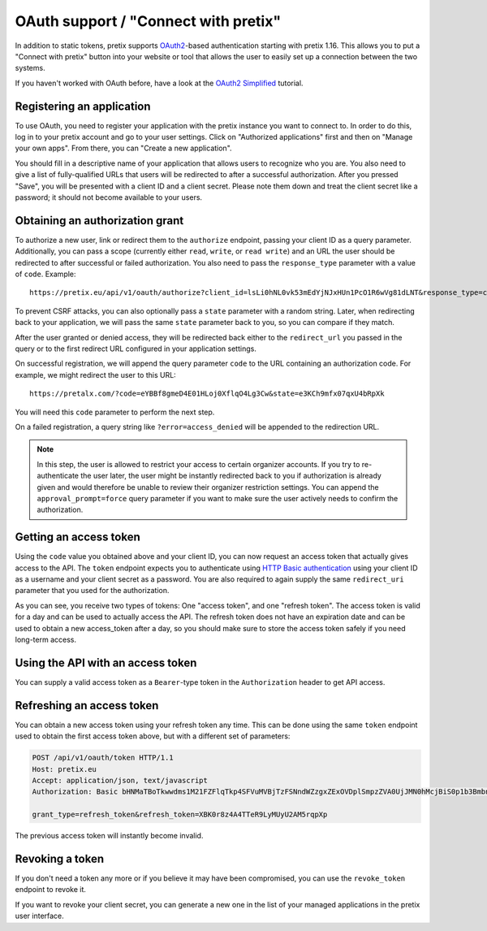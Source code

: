 .. _`rest-oauth`:

OAuth support / "Connect with pretix"
=====================================

In addition to static tokens, pretix supports `OAuth2`_-based authentication starting with
pretix 1.16. This allows you to put a "Connect with pretix" button into your website or tool
that allows the user to easily set up a connection between the two systems.

If you haven't worked with OAuth before, have a look at the `OAuth2 Simplified`_ tutorial.

Registering an application
--------------------------

To use OAuth, you need to register your application with the pretix instance you want to connect to.
In order to do this, log in to your pretix account and go to your user settings. Click on "Authorized applications"
first and then on "Manage your own apps". From there, you can "Create a new application".

You should fill in a descriptive name of your application that allows users to recognize who you are. You also need to
give a list of fully-qualified URLs that users will be redirected to after a successful authorization. After you pressed
"Save", you will be presented with a client ID and a client secret. Please note them down and treat the client secret
like a password; it should not become available to your users.

Obtaining an authorization grant
--------------------------------

To authorize a new user, link or redirect them to the ``authorize`` endpoint, passing your client ID as a query
parameter. Additionally, you can pass a scope (currently either ``read``, ``write``, or ``read write``)
and an URL the user should be redirected to after successful or failed authorization. You also need to pass the
``response_type`` parameter with a value of ``code``. Example::

    https://pretix.eu/api/v1/oauth/authorize?client_id=lsLi0hNL0vk53mEdYjNJxHUn1PcO1R6wVg81dLNT&response_type=code&scope=read+write&redirect_uri=https://pretalx.com

To prevent CSRF attacks, you can also optionally pass a ``state`` parameter with a random string. Later, when
redirecting back to your application, we will pass the same ``state`` parameter back to you, so you can compare if they
match.

After the user granted or denied access, they will be redirected back either to the ``redirect_url`` you passed in the
query or to the first redirect URL configured in your application settings.

On successful registration, we will append the query parameter ``code`` to the URL containing an authorization code.
For example, we might redirect the user to this URL::

    https://pretalx.com/?code=eYBBf8gmeD4E01HLoj0XflqO4Lg3Cw&state=e3KCh9mfx07qxU4bRpXk

You will need this ``code`` parameter to perform the next step.

On a failed registration, a query string like ``?error=access_denied`` will be appended to the redirection URL.

.. note:: In this step, the user is allowed to restrict your access to certain organizer accounts. If you try to
          re-authenticate the user later, the user might be instantly redirected back to you if authorization is already
          given and would therefore be unable to review their organizer restriction settings. You can append the
          ``approval_prompt=force`` query parameter if you want to make sure the user actively needs to confirm the
          authorization.

Getting an access token
-----------------------

Using the ``code`` value you obtained above and your client ID, you can now request an access token that actually gives
access to the API. The ``token`` endpoint expects you to authenticate using `HTTP Basic authentication`_ using your client
ID as a username and your client secret as a password. You are also required to again supply the same ``redirect_uri``
parameter that you used for the authorization.

.. http:get:: /api/v1/oauth/token

   Request a new access token

   **Example request**:

   .. sourcecode:: http

      POST /api/v1/oauth/token HTTP/1.1
      Host: pretix.eu
      Accept: application/json, text/javascript
      Authorization: Basic bHNMaTBoTkwwdms1M21FZFlqTkp4SFVuMVBjTzFSNndWZzgxZExOVDplSmpzZVA0UjJMN0hMcjBiS0p1b3BmbnJtT2cyY3NDeTdYaFVVZ0FoalhUU0NhZHhRTjk3cVNvMkpPaXlWTFpQOEozaTVQd1FVdFIwNUNycG5ac2Z0bXJjdmNTbkZ1SkFmb2ZsUTdZUDRpSjZNTWFYTHIwQ0FpNlhIRFJjV1Awcg==

      grant_type=authorization_code&code=eYBBf8gmeD4E01HLoj0XflqO4Lg3Cw&redirect_uri=https://pretalx.com

   **Example response**:

   .. sourcecode:: http

      HTTP/1.1 200 OK
      Vary: Accept
      Content-Type: application/json

      {
        "access_token": "i3ytqTSRWsKp16fqjekHXa4tdM4qNC",
        "expires_in": 86400,
        "token_type": "Bearer",
        "scope": "read write",
        "refresh_token": "XBK0r8z4A4TTeR9LyMUyU2AM5rqpXp"
      }

   :statuscode 200: no error
   :statuscode 401: Authentication failure


As you can see, you receive two types of tokens: One "access token", and one "refresh token". The access token is valid
for a day and can be used to actually access the API. The refresh token does not have an expiration date and can be used
to obtain a new access_token after a day, so you should make sure to store the access token safely if you need long-term
access.

Using the API with an access token
----------------------------------

You can supply a valid access token as a ``Bearer``-type token in the ``Authorization`` header to get API access.

.. sourcecode:: http
   :emphasize-lines: 3

       GET /api/v1/organizers/ HTTP/1.1
       Host: pretix.eu
       Authorization: Bearer i3ytqTSRWsKp16fqjekHXa4tdM4qNC

Refreshing an access token
--------------------------

You can obtain a new access token using your refresh token any time. This can be done using the same ``token`` endpoint
used to obtain the first access token above, but with a different set of parameters:

.. sourcecode:: http

  POST /api/v1/oauth/token HTTP/1.1
  Host: pretix.eu
  Accept: application/json, text/javascript
  Authorization: Basic bHNMaTBoTkwwdms1M21FZFlqTkp4SFVuMVBjTzFSNndWZzgxZExOVDplSmpzZVA0UjJMN0hMcjBiS0p1b3BmbnJtT2cyY3NDeTdYaFVVZ0FoalhUU0NhZHhRTjk3cVNvMkpPaXlWTFpQOEozaTVQd1FVdFIwNUNycG5ac2Z0bXJjdmNTbkZ1SkFmb2ZsUTdZUDRpSjZNTWFYTHIwQ0FpNlhIRFJjV1Awcg==

  grant_type=refresh_token&refresh_token=XBK0r8z4A4TTeR9LyMUyU2AM5rqpXp

The previous access token will instantly become invalid.

Revoking a token
----------------

If you don't need a token any more or if you believe it may have been compromised, you can use the ``revoke_token``
endpoint to revoke it.

.. http:get:: /api/v1/oauth/revoke_token

   Revoke an access or refresh token. If you revoke an access token, you can still create a new one using the refresh token. If you
   revoke a refresh token, the connected access token  will also be revoked.

   **Example request**:

   .. sourcecode:: http

      POST /api/v1/oauth/revoke_token HTTP/1.1
      Host: pretix.eu
      Accept: application/json, text/javascript
      Authorization: Basic bHNMaTBoTkwwdms1M21FZFlqTkp4SFVuMVBjTzFSNndWZzgxZExOVDplSmpzZVA0UjJMN0hMcjBiS0p1b3BmbnJtT2cyY3NDeTdYaFVVZ0FoalhUU0NhZHhRTjk3cVNvMkpPaXlWTFpQOEozaTVQd1FVdFIwNUNycG5ac2Z0bXJjdmNTbkZ1SkFmb2ZsUTdZUDRpSjZNTWFYTHIwQ0FpNlhIRFJjV1Awcg==

      token=XBK0r8z4A4TTeR9LyMUyU2AM5rqpXp

   **Example response**:

   .. sourcecode:: http

      HTTP/1.1 200 OK
      Vary: Accept
      Content-Type: application/json

   :statuscode 200: no error
   :statuscode 401: Authentication failure

If you want to revoke your client secret, you can generate a new one in the list of your managed applications in the
pretix user interface.

.. _OAuth2: https://en.wikipedia.org/wiki/OAuth
.. _OAuth2 Simplified: https://aaronparecki.com/oauth-2-simplified/
.. _HTTP Basic authentication: https://en.wikipedia.org/wiki/Basic_access_authentication